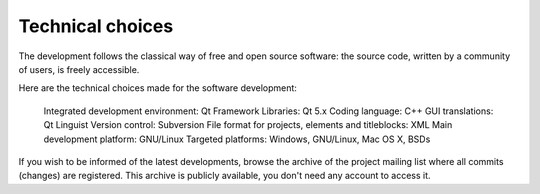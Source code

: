.. _developers/info/index


Technical choices
===================================

The development follows the classical way of free and open source software: the source code, written by a community of users, is freely accessible.

Here are the technical choices made for the software development:

    Integrated development environment: Qt Framework
    Libraries: Qt 5.x
    Coding language: C++
    GUI translations: Qt Linguist
    Version control: Subversion
    File format for projects, elements and titleblocks: XML
    Main development platform: GNU/Linux
    Targeted platforms: Windows, GNU/Linux, Mac OS X, BSDs

If you wish to be informed of the latest developments, browse the archive of the project mailing list where all commits (changes) are registered. This archive is publicly available, you don't need any account to access it.

